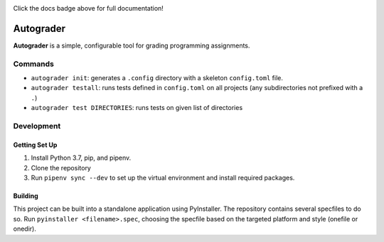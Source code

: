 |docbadge|

|buildbadge| |requirebadge| |pythonbadge| |licensebadge|

.. |docbadge| image:: https://readthedocs.org/projects/autograder/badge/?version=latest
     :target: https://autograder.readthedocs.io/en/latest/?badge=latest
     :alt: Documentation Status

.. |buildbadge| image:: https://ci.appveyor.com/api/projects/status/akwole9w6xp4l198/branch/master?svg=true
     :target: https://ci.appveyor.com/project/Wieschie/autograder/branch/master
     :alt: Build Status

.. |requirebadge| image:: https://requires.io/github/Wieschie/autograder/requirements.svg?branch=master
     :target: https://requires.io/github/Wieschie/autograder/requirements/?branch=master
     :alt: Requirements Status
     
.. |pythonbadge| image:: https://img.shields.io/badge/python-3.7-blue.svg
     :target: https://github.com/Wieschie/autograder/blob/master/Pipfile
     :alt: Python 3.7
     
.. |licensebadge| image:: https://img.shields.io/github/license/wieschie/autograder.svg
     :target: https://github.com/Wieschie/autograder/blob/master/LICENSE.txt
     :alt: MIT License

Click the docs badge above for full documentation!



Autograder
==========

.. begin_header

**Autograder** is a simple, configurable tool for grading programming
assignments.

.. begin_usage

Commands
--------

-  ``autograder init``: generates a ``.config`` directory with a
   skeleton ``config.toml`` file.
-  ``autograder testall``: runs tests defined in ``config.toml`` on all
   projects (any subdirectories not prefixed with a ``.``)
-  ``autograder test DIRECTORIES``: runs tests on given list of
   directories

.. end_usage

.. begin_dev

Development
-----------

Getting Set Up
~~~~~~~~~~~~~~

1. Install Python 3.7, pip, and pipenv.
2. Clone the repository
3. Run ``pipenv sync --dev`` to set up the virtual environment and
   install required packages.

Building
~~~~~~~~
This project can be built into a standalone application using PyInstaller.  
The repository contains several specfiles to do so.  Run ``pyinstaller 
<filename>.spec``, choosing the specfile based on the targeted platform and
style (onefile or onedir).
